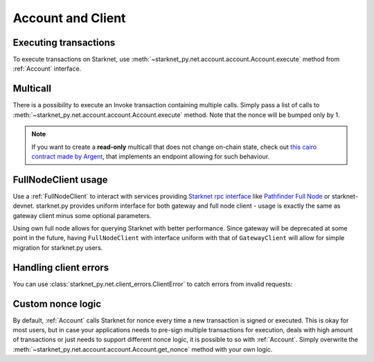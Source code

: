 Account and Client
==================

Executing transactions
----------------------

To execute transactions on Starknet, use :meth:`~starknet_py.net.account.account.Account.execute` method from :ref:`Account` interface.

.. codesnippet:: ../../starknet_py/tests/e2e/docs/guide/test_executing_transactions.py
    :language: python
    :dedent: 4
    :start-after: docs-execute: start
    :end-before: docs-execute: end


Multicall
---------

There is a possibility to execute an Invoke transaction containing multiple calls.
Simply pass a list of calls to :meth:`~starknet_py.net.account.account.Account.execute` method.
Note that the nonce will be bumped only by 1.

.. codesnippet:: ../../starknet_py/tests/e2e/docs/guide/test_multicall.py
    :language: python
    :dedent: 4

.. note::
    If you want to create a **read-only** multicall that does not change on-chain state, check out `this cairo contract made by Argent <https://github.com/argentlabs/argent-contracts-starknet/blob/d2e4365ff1005e03c5575b5a0db48060096cf391/contracts/lib/Multicall.cairo>`_, that implements an endpoint allowing for such behaviour.



FullNodeClient usage
--------------------

Use a :ref:`FullNodeClient` to interact with services providing `Starknet rpc interface <https://github.com/starkware-libs/starknet-specs/blob/606c21e06be92ea1543fd0134b7f98df622c2fbf/api/starknet_api_openrpc.json>`_
like `Pathfinder Full Node <https://github.com/eqlabs/pathfinder>`_ or starknet-devnet. starknet.py provides uniform interface for
both gateway and full node client - usage is exactly the same as gateway client minus some optional
parameters.

Using own full node allows for querying Starknet with better performance.
Since gateway will be deprecated at some point in the future, having ``FullNodeClient`` with interface uniform with that of ``GatewayClient``
will allow for simple migration for starknet.py users.

.. codesnippet:: ../../starknet_py/tests/e2e/docs/guide/test_full_node_client.py
    :language: python
    :dedent: 4


Handling client errors
-----------------------
You can use :class:`starknet_py.net.client_errors.ClientError` to catch errors from invalid requests:

.. codesnippet:: ../../starknet_py/tests/e2e/docs/guide/test_handling_client_errors.py
    :language: python
    :dedent: 4


Custom nonce logic
------------------

By default, :ref:`Account` calls Starknet for nonce every time a new transaction is signed or executed.
This is okay for most users, but in case your applications needs to pre-sign multiple transactions
for execution, deals with high amount of transactions or just needs to support different nonce
logic, it is possible to so with :ref:`Account`. Simply overwrite the
:meth:`~starknet_py.net.account.account.Account.get_nonce` method with your own logic.

.. codesnippet:: ../../starknet_py/tests/e2e/docs/guide/test_custom_nonce.py
    :language: python
    :dedent: 4
